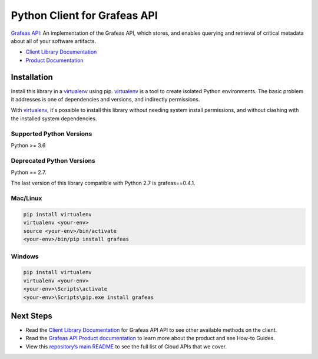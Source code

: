 Python Client for Grafeas API
=============================

|ga| |pypi| |versions|

`Grafeas API`_: An implementation of the Grafeas API, which stores, and enables querying and
retrieval of critical metadata about all of your software artifacts.

- `Client Library Documentation`_
- `Product Documentation`_

.. |ga| image:: https://img.shields.io/badge/support-ga-gold.svg
   :target: https://github.com/googleapis/google-cloud-python/blob/master/README.rst#ga-support
.. |pypi| image:: https://img.shields.io/pypi/v/grafeas.svg
   :target: https://pypi.org/project/grafeas/
.. |versions| image:: https://img.shields.io/pypi/pyversions/grafeas.svg
   :target: https://pypi.org/project/grafeas/
.. _Grafeas API: https://grafeas.io/
.. _Client Library Documentation: https://googleapis.dev/python/grafeas/latest
.. _Product Documentation:  https://grafeas.io/

Installation
--------------

Install this library in a `virtualenv`_ using pip. `virtualenv`_ is a tool to
create isolated Python environments. The basic problem it addresses is one of
dependencies and versions, and indirectly permissions.

With `virtualenv`_, it's possible to install this library without needing system
install permissions, and without clashing with the installed system
dependencies.

.. _`virtualenv`: https://virtualenv.pypa.io/en/latest/


Supported Python Versions
^^^^^^^^^^^^^^^^^^^^^^^^^
Python >= 3.6

Deprecated Python Versions
^^^^^^^^^^^^^^^^^^^^^^^^^^
Python == 2.7.

The last version of this library compatible with Python 2.7 is grafeas==0.4.1.

Mac/Linux
^^^^^^^^^

.. code-block:: console

    pip install virtualenv
    virtualenv <your-env>
    source <your-env>/bin/activate
    <your-env>/bin/pip install grafeas


Windows
^^^^^^^

.. code-block:: console

    pip install virtualenv
    virtualenv <your-env>
    <your-env>\Scripts\activate
    <your-env>\Scripts\pip.exe install grafeas

Next Steps
--------------

-  Read the `Client Library Documentation`_ for Grafeas API
   API to see other available methods on the client.
-  Read the `Grafeas API Product documentation`_ to learn
   more about the product and see How-to Guides.
-  View this `repository’s main README`_ to see the full list of Cloud
   APIs that we cover.

.. _Grafeas API Product documentation:  https://grafeas.io/
.. _repository’s main README: https://github.com/googleapis/google-cloud-python/blob/master/README.rst